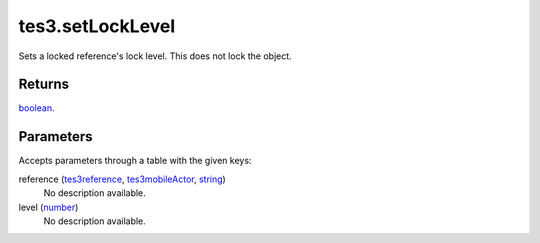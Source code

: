 tes3.setLockLevel
====================================================================================================

Sets a locked reference's lock level. This does not lock the object.

Returns
----------------------------------------------------------------------------------------------------

`boolean`_.

Parameters
----------------------------------------------------------------------------------------------------

Accepts parameters through a table with the given keys:

reference (`tes3reference`_, `tes3mobileActor`_, `string`_)
    No description available.

level (`number`_)
    No description available.

.. _`boolean`: ../../../lua/type/boolean.html
.. _`string`: ../../../lua/type/string.html
.. _`number`: ../../../lua/type/number.html
.. _`tes3mobileActor`: ../../../lua/type/tes3mobileActor.html
.. _`tes3reference`: ../../../lua/type/tes3reference.html
